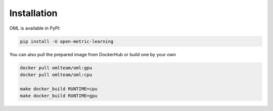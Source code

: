 Installation
===========================================================================

OML is available in PyPI:

.. code-block:: console

    pip install -U open-metric-learning

You can also pull the prepared image from DockerHub or build one by your own

.. code-block:: console

   docker pull omlteam/oml:gpu
   docker pull omlteam/oml:cpu

   make docker_build RUNTIME=cpu
   make docker_build RUNTIME=gpu
